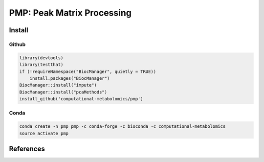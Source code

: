 ==============================================
PMP: Peak Matrix Processing
==============================================

|Git| |Bioconda| |Build Status (Travis)| |License| |Coverage|


------------
Install
------------

Github
------------

.. code-block:: r

  library(devtools)
  library(testthat)
  if (!requireNamespace("BiocManager", quietly = TRUE))
      install.packages("BiocManager")
  BiocManager::install("impute")
  BiocManager::install("pcaMethods")
  install_github('computational-metabolomics/pmp')
 
Conda
------------

.. code-block:: command

   conda create -n pmp pmp -c conda-forge -c bioconda -c computational-metabolomics
   source activate pmp

------------
References
------------


.. |Build Status (Travis)| image:: https://img.shields.io/travis/computational-metabolomics/pmp/master.svg?label=Travis
   :target: https://travis-ci.org/computational-metabolomics/pmp

.. |Build Status (AppVeyor)| image:: https://ci.appveyor.com/api/projects/status/github/computational-metabolomics/pmp?branch=master&svg=true
   :target: https://ci.appveyor.com/project/computational-metabolomcis/pmp

.. |Git| image:: https://img.shields.io/badge/repository-GitHub-blue.svg?style=flat&maxAge=3600
   :target: https://github.com/computational-metabolomics/pmp

.. |Bioconda| image:: https://img.shields.io/badge/install%20with-bioconda-brightgreen.svg?style=flat&maxAge=3600
   :target: https://bioconda.github.io/recipes/bioconductor-pmp/README.html

.. |License| image:: https://img.shields.io/badge/licence-GNU_v3-teal.svg?style=flat&maxAge=3600
   :target: https://www.gnu.org/licenses/gpl-3.0.html
   
.. |Coverage| image:: https://codecov.io/gh/computational-metabolomics/pmp/branch/master/graph/badge.svg
   :target: https://codecov.io/github/computational-metabolomics/pmp?branch=master

